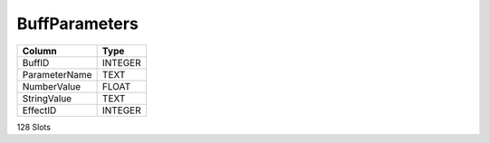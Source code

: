 BuffParameters
--------------

==================================================  ==========
Column                                              Type      
==================================================  ==========
BuffID                                              INTEGER   
ParameterName                                       TEXT      
NumberValue                                         FLOAT     
StringValue                                         TEXT      
EffectID                                            INTEGER   
==================================================  ==========

128 Slots
